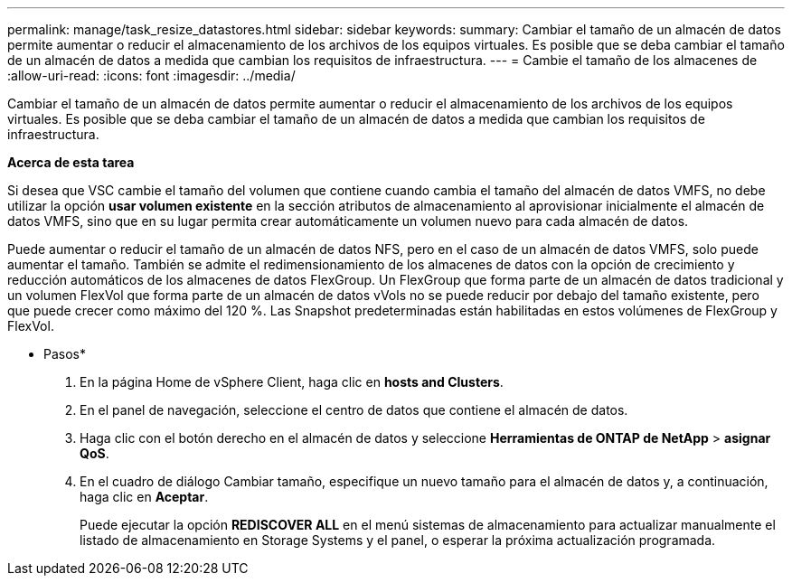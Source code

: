 ---
permalink: manage/task_resize_datastores.html 
sidebar: sidebar 
keywords:  
summary: Cambiar el tamaño de un almacén de datos permite aumentar o reducir el almacenamiento de los archivos de los equipos virtuales. Es posible que se deba cambiar el tamaño de un almacén de datos a medida que cambian los requisitos de infraestructura. 
---
= Cambie el tamaño de los almacenes de
:allow-uri-read: 
:icons: font
:imagesdir: ../media/


[role="lead"]
Cambiar el tamaño de un almacén de datos permite aumentar o reducir el almacenamiento de los archivos de los equipos virtuales. Es posible que se deba cambiar el tamaño de un almacén de datos a medida que cambian los requisitos de infraestructura.

*Acerca de esta tarea*

Si desea que VSC cambie el tamaño del volumen que contiene cuando cambia el tamaño del almacén de datos VMFS, no debe utilizar la opción *usar volumen existente* en la sección atributos de almacenamiento al aprovisionar inicialmente el almacén de datos VMFS, sino que en su lugar permita crear automáticamente un volumen nuevo para cada almacén de datos.

Puede aumentar o reducir el tamaño de un almacén de datos NFS, pero en el caso de un almacén de datos VMFS, solo puede aumentar el tamaño. También se admite el redimensionamiento de los almacenes de datos con la opción de crecimiento y reducción automáticos de los almacenes de datos FlexGroup. Un FlexGroup que forma parte de un almacén de datos tradicional y un volumen FlexVol que forma parte de un almacén de datos vVols no se puede reducir por debajo del tamaño existente, pero que puede crecer como máximo del 120 %. Las Snapshot predeterminadas están habilitadas en estos volúmenes de FlexGroup y FlexVol.

* Pasos*

. En la página Home de vSphere Client, haga clic en *hosts and Clusters*.
. En el panel de navegación, seleccione el centro de datos que contiene el almacén de datos.
. Haga clic con el botón derecho en el almacén de datos y seleccione *Herramientas de ONTAP de NetApp* > *asignar QoS*.
. En el cuadro de diálogo Cambiar tamaño, especifique un nuevo tamaño para el almacén de datos y, a continuación, haga clic en *Aceptar*.
+
Puede ejecutar la opción *REDISCOVER ALL* en el menú sistemas de almacenamiento para actualizar manualmente el listado de almacenamiento en Storage Systems y el panel, o esperar la próxima actualización programada.


